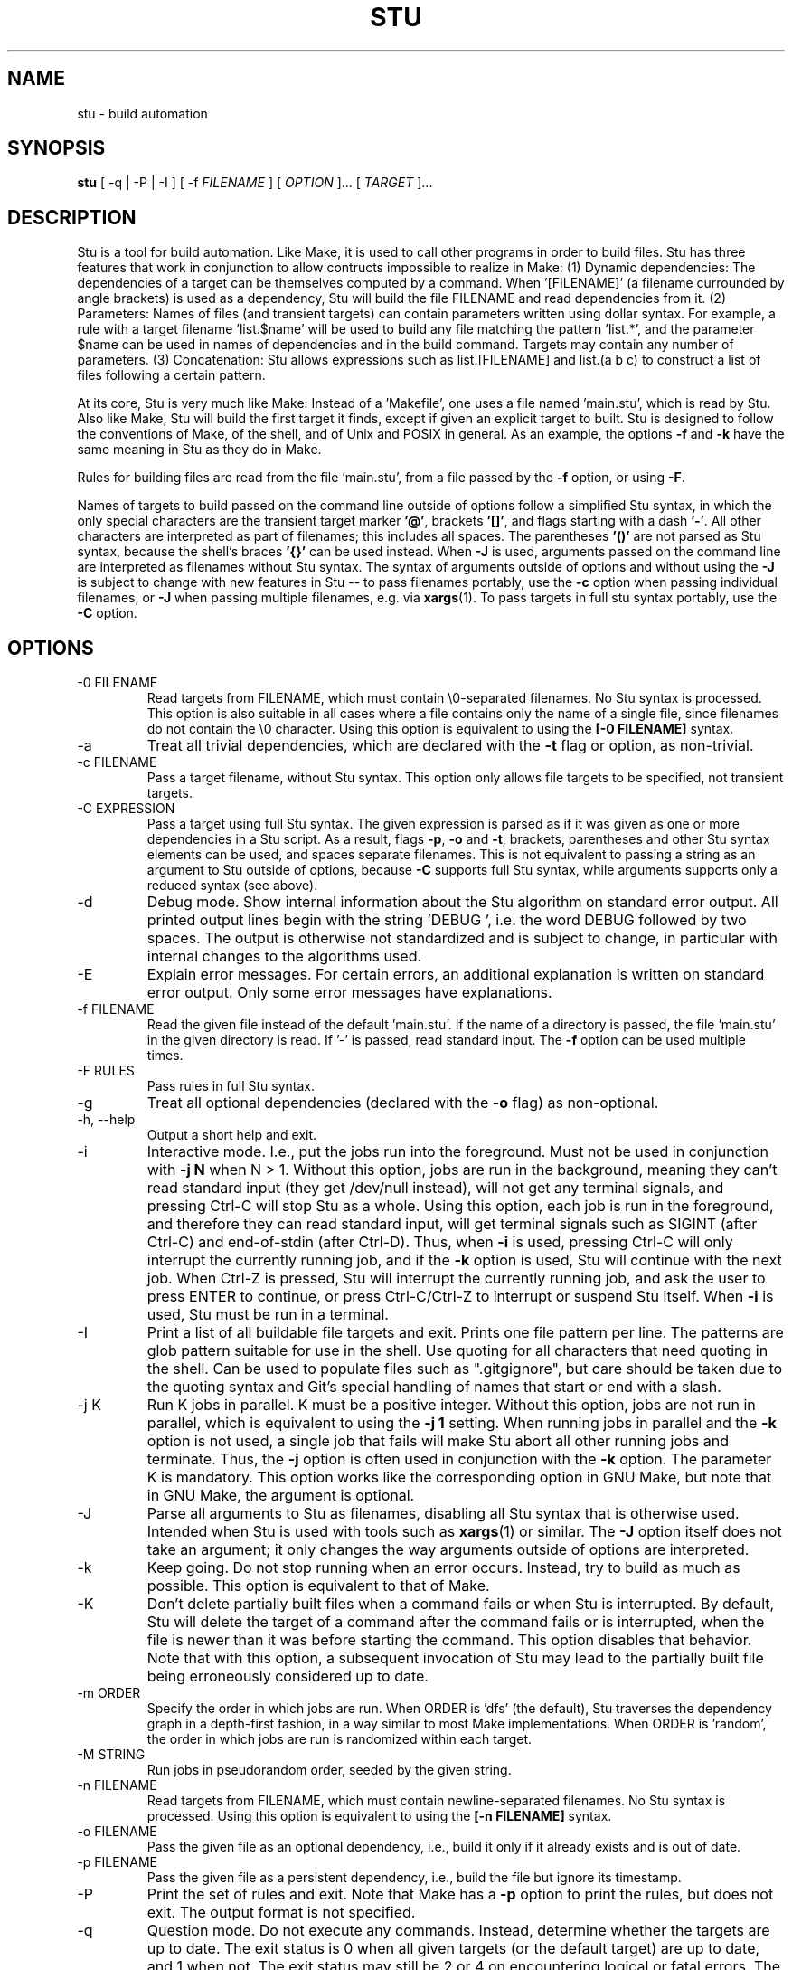 .\" Autogenerated by sh/mkman
.TH STU 1 "October 2025" "stu-2.7.222" "STU"
.SH NAME
stu \- build automation
.SH SYNOPSIS
.B stu
[ -q | -P | -I ]
[ -f
.I FILENAME
] [
.I OPTION
]... [
.I TARGET
]...
.SH DESCRIPTION
Stu is a tool for build automation.  Like Make, it is used to call other
programs in order to build files.  Stu has three features that work in
conjunction to allow contructs impossible to realize in Make:
(1) Dynamic dependencies:  The dependencies of a target can be
themselves computed by a command.  When '[FILENAME]' (a filename
currounded by angle brackets) is used as a dependency, Stu will build the file
FILENAME and read dependencies from it.
(2) Parameters:  Names of files (and transient targets) can contain
parameters written using dollar syntax.  For example, a rule with a target
filename 'list.$name' will be used to build any file matching the
pattern 'list.*', and the parameter $name can be used in names of
dependencies and in the build command.  Targets may contain any number
of parameters.
(3) Concatenation:  Stu allows expressions such as list.[FILENAME] and
list.(a b c) to construct a list of files following a certain pattern.

At its core, Stu is very much like Make: Instead of a 'Makefile', one
uses a file named 'main.stu', which is read by Stu. Also like Make, Stu
will build the first target it finds, except if given an explicit target
to built.  Stu is designed to follow the conventions of Make, of the
shell, and of Unix and POSIX in general.  As an example, the options
.BR -f
and
.BR -k
have the same meaning in Stu as they do in Make.

Rules for building files are read from the file 'main.stu',
from a file passed by the
.BR -f
option, or using
.BR -F .

Names of targets to build passed on the command line outside of options follow a simplified Stu syntax,
in which the only special characters are the transient target marker
.BR '@' ,
brackets
.BR '[]' ,
and flags starting with a dash
.BR '-' .
All other characters
are interpreted as part of filenames; this includes all spaces.
The parentheses
.BR '()'
are not parsed as Stu syntax, because the shell's braces
.BR '{}'
can be used instead.  When
.BR -J
is used,
arguments passed on the command line are interpreted as filenames
without Stu syntax.
The syntax of arguments outside of options and without using the
.BR -J
is subject to change with new features in Stu -- to pass filenames portably, use the
.BR -c
option when passing individual filenames, or
.BR -J
when passing multiple filenames, e.g. via
.BR xargs (1).
To pass targets in full stu syntax portably, use the
.BR -C
option.

.SH OPTIONS
.IP "-0 FILENAME"
Read targets from FILENAME, which must contain
\\0-separated filenames.
No Stu syntax is processed.  This option is also suitable in all cases
where a file contains only the name of a single file, since filenames do
not contain the \\0 character.
Using this option is equivalent to using the
.BR "[-0 FILENAME]"
syntax.
.IP -a
Treat all trivial dependencies, which are declared with the
.BR -t
flag or option, as non-trivial.
.IP "-c FILENAME"
Pass a target filename, without Stu syntax.  This option only allows
file targets to be specified, not transient targets.
.IP "-C EXPRESSION"
Pass a target using full Stu syntax.  The given expression is parsed as
if it was given as one or more dependencies in a Stu script.  As a result,
flags
.BR -p ,
.BR -o
and
.BR -t ,
brackets, parentheses and other Stu syntax elements
can be used, and spaces separate filenames.  This is not equivalent to
passing a string as an argument to Stu outside of options, because
.BR -C
supports full Stu syntax, while arguments supports only a reduced syntax
(see above).
.IP -d
Debug mode.  Show internal information about the Stu algorithm on
standard error output.  All printed output lines begin with the
string 'DEBUG  ', i.e. the word DEBUG followed by two spaces.  The
output is otherwise not standardized and is subject to change, in
particular with internal changes to the algorithms used.
.IP "-E"
Explain error messages.  For certain errors, an additional explanation is
written on standard error output.  Only some error messages have explanations.
.IP "-f FILENAME"
Read the given file instead of the default 'main.stu'.  If the name of a
directory is passed, the file 'main.stu' in the given directory is
read.  If '-' is passed, read standard input.  The
.BR -f
option can be
used multiple times.
.IP "-F RULES"
Pass rules in full Stu syntax.
.IP -g
Treat all optional dependencies (declared with the
.BR -o
flag) as non-optional.
.IP "-h, --help"
Output a short help and exit.
.IP "-i"
Interactive mode.  I.e., put the jobs run into the foreground.  Must not
be used in conjunction with
.B -j N
when N > 1.  Without this option, jobs are run in the
background, meaning they can't read standard input (they get /dev/null instead), will not get any
terminal signals, and pressing Ctrl-C will stop Stu as a whole.  Using
this option, each job is run in the foreground, and therefore they can
read standard input, will get terminal signals such as SIGINT (after
Ctrl-C) and end-of-stdin (after Ctrl-D).  Thus, when
.BR -i
is used, pressing Ctrl-C will only interrupt the currently running job,
and if the
.BR -k
option is used, Stu will continue with the next job.  When Ctrl-Z
is pressed, Stu will interrupt the currently running job, and ask the
user to press ENTER to continue, or press Ctrl-C/Ctrl-Z to interrupt or
suspend Stu itself.
When
.BR -i
is used, Stu must be run in a terminal.
.IP -I
Print a list of all buildable file targets and exit.  Prints one file pattern
per line.  The patterns are glob pattern suitable for use in the shell.  Use
quoting for all characters that need quoting in the shell.  Can be used to
populate files such as ".gitgignore", but care should be taken due to the
quoting syntax and Git's special handling of names that start or end with a
slash.
.IP "-j K"
Run K jobs in parallel.  K must be a positive integer.  Without this
option, jobs are not run in parallel, which is equivalent to using the
.BR "-j 1"
setting.
When running jobs in parallel and the
.BR -k
option is not used, a single job that fails will make Stu abort all
other running jobs and terminate.  Thus, the
.BR -j
option is often used in conjunction with the
.BR -k
option.
The parameter K is mandatory.
This option works like the corresponding option in GNU Make, but note
that in GNU Make, the argument is optional.
.IP "-J"
Parse all arguments to Stu as filenames, disabling all Stu syntax that
is otherwise used.  Intended when Stu is used with tools such
as
.BR xargs (1)
or similar.  The
.BR -J
option itself does not take an argument; it only
changes the way arguments outside of options are interpreted.
.IP -k
Keep going.  Do not stop running when an error occurs.  Instead, try to build as much
as possible.  This option is equivalent to that of Make.
.IP "-K"
Don't delete partially built files when a command fails or when Stu is
interrupted.  By default, Stu will delete the target of a command after
the command fails or is interrupted, when the file is newer than it was
before starting the command. This option disables that behavior.  Note
that with this option, a subsequent invocation of Stu may lead to the
partially built file being erroneously considered up to date.
.IP "-m ORDER"
Specify the order in which jobs are run.  When ORDER is 'dfs' (the default),
Stu traverses the dependency graph in a depth-first fashion, in a way
similar to most Make implementations. When ORDER is 'random', the order in which jobs are run
is randomized within each target.
.IP "-M STRING"
Run jobs in pseudorandom order, seeded by the given string.
.IP "-n FILENAME"
Read targets from FILENAME, which must contain newline-separated
filenames.  No Stu syntax is processed.  Using this option is equivalent to using the
.BR "[-n FILENAME]"
syntax.
.IP "-o FILENAME"
Pass the given file as an optional dependency, i.e., build it only if it
already exists and is out of date.
.IP "-p FILENAME"
Pass the given file as a persistent dependency, i.e., build the file but
ignore its timestamp.
.IP "-P"
Print the set of rules and exit.  Note that Make has a
.BR -p
option to print the rules, but does not exit.  The output
format is not specified.
.IP "-q"
Question mode.  Do not execute any commands.  Instead, determine whether
the targets are up to date.  The exit status is 0 when all given
targets (or the default target) are up to date, and 1 when not.  The
exit status may still be 2 or 4 on encountering logical or fatal
errors.
The options
.BR -k
and
.BR -j
are ignored.
.IP "-s"
Silent mode.  Suppress messages on standard output:  messages about
which commands are run, a message when the build is successful, and a
message when there is nothing to be done.  Error messages are not
suppressed.  This option is comparable to the same option in Make.
.IP "-U"
Disable all version checks due to the
.BR "%version"
directive.
.IP "-V, --version"
Output the version number of Stu and exit.
.IP "-x"
Call the shell using the
.BR -x
option, i.e., each individual shell command is output to standard error
output individually, instead of
outputting a full command at once on standard output.  In the output,
each command is prefixed by the value of '$PS4'.
.IP -y
Disable color in output.  By default, Stu checks whether error output
and standard error output are TTYs and whether $TERM is defined and
not 'dumb' and if they are, uses ANSI escape sequences to color code
messages.
.IP -Y
Enable color output.
.IP -z
Output runtime statistics about child processes on standard output when
finished.  Does not include the runtime of the Stu process itself.
Includes the runtime of all child and grandchild processes, and so on.
Does not include the runtime of children or grandchildren that have not
been waited for (which only happens when Stu is interrupted by a
signal.)

Stu options are parsed with
.BR getopt(3)
and therefore options must precede arguments.  Options following
arguments may be supported on some platforms.

.SH OVERVIEW
A simple rule looks as follows:

    results.txt:  data.txt compute {
        ./compute --input data.txt --output results.txt
    }

The colon may be omitted when there are no dependencies:

    data.csv { ./generate --output data.csv }

Here is an example of a rule containing three parameters.  Stu will use
pattern matching to match the target pattern to a given filename:

    plot.$dataset.$method.$measure.eps:
        data-$dataset.txt analyse-$method
    {
        ./analyse-$method \\
            -m $measure \\
            -f data-$dataset.txt \\
            -o plot.$dataset.$method.$measure.eps
    }

Here is an example of a dynamic dependency.  The target 'compute' (a C
program) must be rebuild whenever its source code files are modified.
Since the set of source code files is large and may be changed by
changing the source code itself, we use the file 'compute.c.dep' to
contain the list of dependencies.  The file 'compute.c.dep' will then be
built by Stu like any file, and its content parsed for the actual
dependencies:

    compute:  [compute.c.dep] {
        gcc -c compute.c -o compute
    }
    $name.c.dep:  $name.c compute-dep {
        ./compute-dep-c "$name.c" >"$name.c.dep"
    }

Parameters can also use the syntax ${...}.

Syntax can be on multiple lines; whitespace is not significant.  No
backslashes are needed at line ends:

    output.txt:
        a.data b.data c.data d.data e.data f.data g.data h.data i.data
        j.data k.data l.data m.data
    {
        do-stuff >output.txt;
    }

A rule may be entirely given on a single line:

    system-info: { uname -a >system-info }

The following rule uses single quotes to declare filenames that include
parentheses and a colon:

    '((':  'aaa:bbb' {
        ./bla -f
    }

Multiple parametrized rules may match a target.  In that case Stu uses
the one that is the least parametrized, as defined by the subset
relation on the set of characters that are in parameters.
When building 'X.txt' in this example, only the second rule is called:

    $name.txt: {  echo "$name" is the best >"$name.txt" }
    X.txt:  { echo X sucks >X.txt }

Persistent dependencies:  In the following example, the
directory 'data' is a persistent dependency, i.e. 'data' is only
built when it does not exist, but it is never re-built.  A
persistent dependency is indicated by the
.BR -p
flag.  This is
useful for directories, whose timestamps change when files are
created/removed in them.

    data/file:  -p data {
        echo Hello >data/file
    }
    data: { mkdir data }

Optional dependencies can be declared with the
.BR -o
flag.  An optional
dependency will never be built if it does not already exist.  If it
already exists, then its own rule is used (and its date checked) to
decide whether it should be rebuilt.

    target:  -o input {
        if [ -r input ] ; then
            cp input target
        else
            echo Hello >target
        fi
    }

Trivial dependencies are denoted with the
.BR -t
flag.  They denote a
dependency that should never cause a target to be rebuilt, but if the
target is rebuilt for another reason, then they are treated like normal
dependencies.  Trivial dependencies don't even cause a target to be
rebuilt if they don't exist.
Trivial dependencies are typically used for
configuration, i.e., for the setting up configuration of application.
Trivial dependencies are not allowed if the rule has no command.

    target:  -t input { ... }

Variable dependency:  the content of variables can come from files.
In the following example, the C flags are stored in the file 'CFLAGS',
and used in the compilation command using the $[CFLAGS] dependency.

    compute:  compute.c $[CFLAGS]
    {
        gcc $CFLAGS compute -o compute.c
    }
    CFLAGS: { echo -Wall -Werror >CFLAGS }

Variable dependencies may be declared as persistent as in
.B $[-p X]
and as trivial as in
.B $[-t X]
but not as optional using the
.B -o
flag.
By default, the name of the variable set is the same as the filename.
Another variable name can be used in the following way:

    $[NAME = FILENAME]

If multiple variable dependencies have the same name, it is unspecified
which one is used.  If a variable dependencies has the same name as a
parameter, it overrides the parameter.

Transient targets are marked with '@'.  They are used for targets such
as '@clean' that do an action without building a file, and for lists of
files that depend on other targets, but don't have a command associated
with them.  They are also used instead of variables that would otherwise
contain a list of filenames.

Here is a transient target that cleans up the directory:

    @clean:  { rm -Rf *.o *~ }

Here a transient target is used as a shortcut to a longer name:

    @build.$name:   dat/build.$name.txt;

Here a transient target is used as a list of files.  Multiple targets
can depend on it, to effectively depend on the individual files:

    @headers:  a.h b.h c.h;

    x:  x.c @headers {
        cc x.c -o x
    }

    y:  y.c @headers {
        cc y.c -o y
    }

.SH FEATURES

Like a makefile, a Stu script consists of rules.  In Stu, the order of
rules is not important, except for the fact that the first rule is
used by default if no rule is given explicitly.  Comments are written
with '#' like in Make or in the shell.

The basic syntax is similar to that of make, but does not rely on
mandatory whitespace.  Instead of tabs, the commands are enclosed in
curly braces.

Stu syntax supports two types of objects:  file targets and transient targets.  Files are
any file in the file system, and are always
referenced by their filename.  Transient targets have names beginning with the '@'
symbol and do not correspond to files, but can have dependencies and
commands.

A rule for a file in Stu has the following syntax:

    [>] TARGET [ : DEPENDENCY ... ] { COMMAND }

The target is a filename.  DEPENDENCY ... are depencies.
COMMAND is a command which is passed to the shell for building.
Stu will always execute
the whole command block using a single call to the shell.  This is
different than Make, which calls each line individually.  This means
that you can for instance define a variable on one line and use it on
the next.

Stu uses the
.BR -e
option when calling the shell; this means that any
failing command will make the whole target fail.

The standard input is redirected from /dev/null, except when an explicit input
redirection is specified using '<'.  Thus, commands executed from within
Stu cannot read from standard input, except when the
.BR -i
option is used.
Stu starts each job in its own process group, whose process group ID is
equal to its process ID.  This allows Stu to kill all (direct and
indirect) child processes of jobs, by using
.BR kill (2)
to terminate all
processes in the corresponding process group.

When the command of a file is replaced by a semicolon, this means that the file is
always built together with its dependencies:

    TARGET [ : DEPENDENCY ... ] ;

In this example, the file TARGET is assumed to be up to date whenever
all dependencies are up to date.  This can be used when two files are
built by a single command.  As a special case, writing the name of a
file followed by semicolon tells Stu that the file must always exist,
and is always up to date;  Stu will then report an error if the file
does not exist:

    TARGET ;

For a transient, the same syntax is used as for a file:

    @TARGET [ : DEPENDENCY ... ] { COMMAND }
    @TARGET [ : DEPENDENCY ... ] ;

If a transient target includes a command, Stu will have no way of
remembering that the command was executed, and the command will be
executed again on the next invocation of Stu, even if the previous
invocation was successful.  Therefore, commands for transient targets will
typically output build progress information, or perform actions that do
not fit well the build system paradigm, such as removing or deploying
built files.

Rules can have multiple targets, in which case the command must build
all the targets that are files.  If one of the targets is a transient
target, this effectively creates an alias for the file targets.

    TARGET... [ : DEPENDENCY ... ] { COMMAND }
    TARGET... [ : DEPENDENCY ... ] ;

The operator '>' can be used in front of the target name to indicate
that the output of the command should be redirected into the target
file.  As an example, the following rule creates the file 'HEADERS'
containing the output of the given 'echo' command:

    >HEADERS { echo *.h }

For a file target, content can be specified directly using the '='
operator:

    TARGET = { CONTENT ... }

The content is stripped of empty lines and common whitespace at the
beginning of lines, and written into the file.

Using the equal sign with a file name creates a copy rule, i.e., the
given file is copied with the 'cp' command:

    TARGET = [ -p | -o ] SOURCE;

By default, Stu will use '/bin/cp' to perform the copy.  This can be
changed by setting the variable $STU_CP.  If source ends in a slash
(outside of any parameter value), then Stu will look for a file with the
same basename as TARGET in the directory SOURCE.  If the persistent flag
.BR -p
is used, the timestamp of the source file is not verified, only
its existence.  If the optional flag
.BR -o
is used, it is not an error if
the target exists and not the source:  in that case the target is
considered up to date.  Both flags must not be used simultaenously.

A dependency can be one of the following:

    NAME    A file dependency

The target depends on the file with the name NAME.  Stu will make sure
that the file NAME is up to date before the target itself can be up to
date.

    @NAME   A transient dependency

A transient target.  They represent a distinct namespace from files, and
thus their command do not create files.

    -p NAME   A persistent dependency

Stu will only check whether the dependency exists, but not its modification time for
determining whether the target has to be rebuilt.  (If the file itself is the target of a
rule, the modification time of the dependency will be taken into account while building
the file.)  This is mostly useful for directories, as the modification time of directories
is updated whenever files are added or removed in the directory.

    -o NAME   An optional dependency

Optional dependencies are never built if they don't exist.  If they
exist, they are treated like normal dependencies and their date is taken
into account for determining whether the target has to be rebuilt.

A dependency cannot be declared as persistent and optional at the
same time, as that would imply that its command is never executed.

    -t NAME   A trivial dependency

A trivial dependency will never cause the target to be rebuilt.
However, if the target is rebuilt for another reason, then the trivial
dependency will be rebuilt itself.  This is mostly useful for
configuration files that are generated automatically, including the case
of files containing the flags used to invoke compilers and other
programs.

    '[' ['-n' | '-0' | '-C'] NAME ']'  A dynamic dependency

Stu will ensure the file named NAME exists, and then parse it as
containing further dependencies of the target.  The fact that NAME needs
to be rebuild does not imply that the target has to be rebuilt.  The
flag
.BR -n
makes Stu interpret the content of the file as a newline-separated
list of filenames.  Analogously, the
.BR -0
flag can be used when the file
contains \\0-separated
filenames, or when the file contains the name of
exactly one file.  If
.BR -C
or no flag is used, the file is parsed in full Stu syntax.

    '[' @NAME ']'  A dynamic transient target

Brackets can also be used around a transient dependency name.  In that case, all
dependencies of the given transient targets will be considered dynamic
dependencies.

    $[NAME] A variable dependency

The file NAME is ensured to be up to date, and the content of the file
NAME is used as the value of the variable $NAME when the target's
command is executed.

    <NAME An input dependency

The dependency is a file which will be used as standard input for the
command.

    ( ... )

Groups of dependencies can be enclosed in parentheses.
Parentheses may not contain variable dependencies (i.e., something like
'$[NAME]').
The flags
.BR -p
and
.BR -o
can be applied to a group of dependencies given in
parentheses:

    -p ( ... )
    -o ( ... )

The flags
.BR -p
and
.BR -o
can be applied to dynamic dependencies:

    -p [ ... ]
    -o [ ... ]

in which case all resulting dynamic dependencies will be flagged as
optional or persistent.

Both parentheses and brackets may be nested:

    ((A)) # Equivalent to A
    [[A]] # Read out dependencies from all files given in the file 'A'.

.SH "CONCATENATION"

In certain circumstances, two dependencies that are not separated by
spaces are said to be concatenated.  Concatenation takes place in the
following cases:

    A( A[ )A )( )[ ]A ]( ][

In this list, 'A' stands for any literal name, including one containing
parameters or quotes.

If two dependencies are concatenated, their concatenation is taken as
the dependency.  Effectively this considers each side of the
concatenation to be a list of names (after processing of dynamic
dependencies), and replaces the concatenation by the combination of all
names in the left groups concatenated textually with items in the right
group.

.SH "PARAMETERS"

Any file or transient target may include parameters.  Parameters are
noted using the '$' character and are given a name.  The syntax for
parameters is similar to that for variables in the shell.  If the
sign '$' is followed by '{', then everything up to the corresponding '}'
is the parameter name.  Otherwise, all alphanumeric characters and
underscores '_' following will be taken as the parameter name:

    data/$name.png
    data/${name}_2.png

Parameters cannot be contiguous.  I.e., there must always be at least a
single character between two parameters.  (The reason is that otherwise
it would be ambiguous how to match the two parameters.)
Names of parameters cannot be empty.
Thus,

    data/${part1}${part2}.png
    data/${}.png
    data/$

are errors.

Stu will match the pattern to any file or transient target it needs to
build.  Parameters can appear in dependencies and in commands any number
of times (included not appearing in them).  In a target name, a
parameter can only appear once.  The following rule uses the single
parameter $name:

    list.$name:    data.$name ${name}.in
    {
        ./compute-list -n "$name"
    }

A target name may match more than one rule.  If that is the case, Stu
will use the rule that dominates all other matching rules.  A rule (x)
is defined to dominate another rule (y) for a given name if every
character in the name that is part of a matched parameter in rule (x) is
also inside a matched parameter in rule (y), and at least one character
of the name is part of a matched parameter in rule (y) but not in rule
(x).  It is an error when there is no single matching rule that
dominates all other matching rules.

In the following example, the first rule dominates the other rules for
the file named 'a.b.c':

    a.$x.c: ... { ... }
    a.$x:   ... { ... }
    $x.c:   ... { ... }

In the following example, no rule dominates the others for the
filename 'a.b.c', so Stu will report an error:

    $x.b.c: ... { ... }
    a.$x.c: ... { ... }
    a.b.$x: ... { ... }

.SH CANONICALIZATION
Stu canonicalizes names of files and transients.  As an example, the
filenames 'aaa//bbb' and 'aaa/bbb' are considered to be the same by Stu,
and can be used interchangingly.  Canonicalization concerns the use
of '/' (the directory separator) and '.' (the current directory).
The following rules are applied in order:

(1) All instances of multiple slashes ('/') are collapsed to a single
one, except when the name begins with exactly two slashes.  Then, any
ending slash is removed, except if the name is '/' or '//'.

(2) If the name is '/.', it is changed to '/'.
If the name is './', it is changed to '.'.
If the name begins with './' followed by a character
that is not part of a parameter, the './' is removed
(the rule is applied repeatedly).
Any number of ending '/.' components are removed.
Any number of '/./' is simplified to '/'.

Canonicalization does not involve any procedure that requires system
calls to be performed.  Thus, symlinks are not resolved, and 'aaa/..'
is not simplified.  Likewise, '/..' is not simplified to '/'.

The canonicalization rules apply not only to file targets, but also to
transient targets.  Thus, @aaa//bbb and @aaa/bbb refer to the same
target.  It is thus strongly suggested to use transient targets in a
fashion that is consistent with the file system semantics of '/'
and '.'.

Canonicalization is applied in the following fashion:

Phase 1:  When rules are parsed, canonicalization is applied to all target
names.  At this stage, parameters are not yet replaced by their values,
and thus the '/' and '.' components in parameter values are not
canonicalized in targets.

Phase 2: Second, When a dependency is matched to a rule, canonicalization is applied
to the dependency name.  At this stage, names do not contain parameters
and canonicalization is performed on the final file or transient name.

Additionally, there are three special rules for canonicalization:

(a) There is a special rule concerning './':  When a target to be
canonicalized in Phase 1 as described above starts with './'
followed immediately by a parameter, then this parameter will only match
strings that do not start with a slash.  The './' is still removed.
This makes it possible to distinguish files with
relative paths from files with absolute paths.  For instance, consider
the following example:

    A: ./list.B  { ... }
    $path.B      { ... }
    ./$file      { ... }

Here, the dependency './list.B' will match the third rule only.  Without the
special rule, the dependency would match both the second and third rule,
and produce an error, because none of the two dominates the other.

(b) Another special rule concerns the root directory '/':  A pattern of
the form $A/xxx where $A is a parameter and xxx any string (which may
contain more parameters) will match the name '/xxx' by setting the
parameter $A to the value '/'.  This special rule corresponds to the
fact that while the root directory is called '/', a file within it is
called '/xxx' rather than '//xxx'.

(c) If the target for a rule is '$x/AAA', where 'AAA' may contain other
parameters, then a dependency of 'AAA' will match that rule with $x set
to '.', as long as 'AAA' does not start with a slash.

.SH "DIRECTIVES"

Directives in Stu are introduced by '%' and serve a similar purpose to
the C preprocessor, i.e., they are processed before the actual Stu
script is parsed and interpreted.  (However, they are not used to
implement a macro system.)  The token '%' must be followed by the
directive name. There may be any amount of whitespace (including none)
between '%' and the name of the directive.

File inclusion is done using the '%include' directive.
This can be put at any place in the input file, and will temporarily continue
tokenization in another file.  The filename does not have to be
quoted, except if it contains special characters, just like any other
filename in Stu.  If a directory is given after include (with or without
an ending slash), the file 'main.stu' within that directory is read.

    % include a.stu
    % include "b.stu"
    % include 'c.stu'
    % include data/

To declare which version of Stu a script is written for, use
the '%version' directive:

    % version 2.3
    % version 2.3.4

Both variants will allow the script to be executed only with a version
of Stu of the correct major version number (2 in this example), and
whose minor version (and patch level) have at least the given values.
There may be multiple '%version' directives; each one is then checked
separately.
In particular, it is possible to place a version directive in each
source file.
This treatment of version numbers follows semantic versionning
(semver.org).
The version directive will not prevent usage of Stu features that were
not present in the specified version.

.SH "TOKENIZATION"

Unquoted filenames in Stu may contain the following ASCII characters:

    [a-z] [A-Z] [0-9] _ ^ ` + - . ~ /

and all non-ASCII characters.  Filenames containing
other characters must be quoted by either single or double quotes, or by using
backslashes.  The characters -, + and ~ are not allowed as the first character
of a name if they are not quoted.

The following characters have special meaning in Stu and cannot be used in
unquoted filenames:

    #     Comment (until the end of the line)
    %     Directive (followed by directive name and arguments)
    \\     Escape for characters and to ignore newlines
    '     Quote, without escape sequences
    "     Quote, with escape sequences
    :     Separator for rule definition
    ;     In rules without command, end of dependency declaration
    -     Prefix character for flag, followed by a single character
    $     Parameter
    @     Transient target marker
    >     Output redirection
    <     Input redirection
    =     Assignment rule; copy rule; named variable
    ( )   List
    [ ]   Dynamic dependency
    { }   Command

Comments introduced by '#' go until the end of the line.  Commands
starting with '{' go until the matching '}', taking into account shell
syntax, i.e., the command itself may contain more braces.  All other
characters are individual tokens and may or may not be separated from
other tokens by whitespace.

Quoting in Stu is similar to quoting in the shell.  Quoted or unquoted names
which are not separated by whitespace are interpreted as a single name.
Outside of quotes, the backslash can be used to escape any character.
Backslash-newline sequences are ignored.  All other characters can be preceded
by a backslash to retain their literal meaning as part of a name.

Single quotes may contain any character except single
quotes and the NUL character '\\0'.
Backslashes and newline characters always have their literal meaning inside
single quotes.

Inside double quotes, backslashes, double quotes and the dollar sign must be escaped by a
backslash.   Other C-like escape sequences are supported, too.  To be
precise, the following escape sequences are possible:  \\" \\\\ \\$ \\a \\b
\\f \\n \\r \\t \\v.  Dollars in double quotes introduce parameter names
in the same way as outside quotes.
Double quotes may also contain unescaped newline characters.
The NUL character '\\0' is not allowed inside double quotes.  There is
no \\0 escape sequence, as names of files and transients cannot contain
the NUL byte.

Spacing rules:   The lack of whitespace between tokens represents concatenation
under certain conditions.  Specifically:  To separate dependencies, whitespace must appear before opening
parentheses and brackets, and after closing parenthesis and brackets,
when the parenthesis or bracket in question would otherwise be
touching either a name token, or another parenthesis or bracket "from
outside".  I.e., the following combinations represent concatenation:

    )(  )[  ](  ][  )A  ]A  A(  A[

In this list, 'A' stands for any name, including quoted names using
' and ".  All other tokens pairs can be written after each other without intervening
whitespace, except when this would create a new token, which is only the
case for name tokens.

The following characters are reserved for future extension:

    * & | ! ? ,

.SH "SYNTAX"

The syntax of a Stu script is given in the following Yacc-like
notation.  This is the syntax after processing of directives, which are
introduced with '%'.

    rule_list:        rule*
    rule:             ('@' NAME | ['>'] NAME)+ [':' expression_list] ('{' COMMAND '}' | ';')
                      NAME '=' '{' CONTENT '}'
                      NAME '=' ('-p' | '-o')* NAME ';'
    expression_list:  expression* {1}
    expression:       unit_expression* {2}
                      flag expression
                      variable_dep
    unit_expression:  '(' expression_list ')'
                      '[' expression_list ']'
                      redirect_dep
    redirect_dep:     ['<'] bare_dep
    bare_dep:         ['@'] NAME
    variable_dep:     '$' '[' flag* ['<'] NAME ']'
    flag:             '-p' | '-o' | '-t' | '-n' | '-0'

{1} with intervening whitespace
{2} without intervening whitespace

Stu scripts read via the
.BR -f
option or as the default Stu script (main.stu), as well as
the argument to the
.BR -F
option must contain a 'rule_list'.
A file included by brackets (a dynamic dependency) and arguments to the
.BR -C
option must contain an 'expression_list'.
Arguments passed outside of options on the command line
must contain an 'expression_list', but a simplified syntax is
used in which only the charaters '[]-@' are recognized, and that only in
positions where they make sense; in all other cases, characters are
interpreted as part of filenames -- this is also valid for whitespace.

.SH "SEMANTICS"

Cycles in the dependency graph are not allowed. As an example, the
following results in an error:

    A:  B { ... }
    B:  A { ... }

Cycles are considered at the rule level, i.e., cycles such as the
following are also flagged as an error, even though there is no cycle on
the filename level.  In the following example, it is not possible to
build the file 'a.gz.gz' from the file 'a', even though it would not
result in a cycle, but since both files 'a.gz' and 'a.gz.gz' use the
same parametrized rule, this is not allowed:

    $name.gz:  $name { gzip -k -- "$name" ; }

Cycles are possible in dynamic dependencies, where they are allowed
and ignored.  For instance, the following examples will correctly build
the file 'A', after having built 'B' and 'C':

    A:  [B] { echo CORRECT >A ; }
    B:  { echo [C] >B ; }
    C:  { echo [B] >C ; }

Symlinks are treated transparently by Stu.  In other words, Stu will
always consider the timestamp of the linked-to file.  A symlink to a
non-existing file will be treated as a non-existing file.

Stu uses job control:  Each job is put into its own process group.
All jobs are put into the background, except when the option
.BR -i
is used.  When
.BR -i
is not used, the standard input of all jobs is redirected from
/dev/null.

If a command fails, Stu will remove any of its target files, if they
have been already touched by the command.  If the failing command did not
touch a target file, that existing target file is not removed.  This
behavior is necessary to avoid the case that a commands partially
creates a target file, then fails, and then a subsequent invocation of
Stu sees the new file and considers it as up to date, even though it was
only partially created.  Thus, commands in Stu do not need to make sure
they delete any output files when they fail.  This behavior is
equivalent to that in Make.

.SH "EXIT STATUS"
.IP 0
Success.  Everything was built successfully, or was already up to date.
.IP 1
Build error.   This indicates errors in the commands invoked and files
read by Stu.  Example:  a child process produced an error, or a
dependency was not found and no rule was given for it.  When using the
.BR -q
option, the exit status is 1 when the given targets are not up to
date.
.IP 2
Logical error.  This indicates errors in the usage of Stu.  Examples are
syntax errors in Stu scripts, cycles in the dependency graph and
certain erroneous options on the command line.
.IP 3
Both build and logical errors were encountered (when using the
.BR -k
option).
.IP 4
Fatal error.  An error occurred that made Stu abort execution
immediately, regardless of whether the
.BR -k
option was used.  This includes system errors from which Stu cannot
recover (such as out-of-memory conditions), as well as errors on the Stu
command line that make Stu fail immediately.

.SH "ENVIRONMENT"

.IP STU_CP
If set, Stu calls the 'cp' program from the given location instead
of '/bin/cp'.  The given version of 'cp' must support the syntax 'cp --
"$fileA" "$fileB"'.
.IP STU_OPTIONS
Contains options to be set on every run of Stu.  Only the options
.BR EQsUwxyYz
can be set this way.  The variable should contain only these characters,
dashes, and whitespace; other characters produce an error.
Options passed on the command line apply after those passed
using this variable.
.IP STU_SHELL
If set, Stu calls the shell from the given location instead of '/bin/sh'.  The given shell
must support the
.BR -e
and
.BR -c
options.  This is mainly useful on systems
where '/bin/sh' is not a POSIX shell.  Stu ignores the
.BR $SHELL
variable, like Make does, as that variable is only intended to set the
user's interactive shell.
.IP STU_STATUS
Stu sets this variable to '1' in all child processes. In order to avoid
recursive invocation of Stu, Stu will fail with a fatal error (exit status 4) on startup when the variable
is set. To circumvent this, unset the variable.  Recursive Stu is as
harmful as recursive Make.
.IP TERM
Used to determine whether to use color output.  This variable must be
set to a value different from 'dumb', and
.BR isatty (3)
must return 1 for color to be enabled.  (Alternatively, color can be controlled by the
.BR -y
and
.BR -Y
options.)

.SH "SIGNALS"

.IP SIGUSR1
When received, Stu will output a list of currently running jobs on
standard output, and
statistics about runtime, in a similar way to the
.BR -z
option.  The
reported runtimes include only jobs that have already terminated, and
exclude currently running jobs.
Multiple SIGUSR1 signals sent in rapid succession may result in output only
printed once.

.SH "CONFORMING TO"

The Stu language is unique to this implementation, and the man page
serves as the reference for its syntax.

Stu follows Semantic Versioning (semver.org).  The major version number
is increased when backward-incompatible changes are made.  The minor
version number is increased when features are added. The patch level is
increased for other changes.

.SH "EXAMPLES"

The basic example of a rule in Stu is:

    program:    program.c config.h
    {
        cc -c program.c -o program
    }

The following declaration tells Stu that the file 'config.h' must exist,
and will allow Stu to give more meaningful error messages if the file is
not found.

    config.h;

Input and output redirection can be used to write commands that invoke
a filter such as sed, awk or tr.  The following example will build
the file 'A' containing the string 'HELLO':

    >A: <B { tr a-z A-Z ; }
    B = { hello }

Variable dependencies may be included indirectly through transient targets
without commands, and through dynamic dependencies.  In the
following example, the variable $V will be passed through to the
commands for the targets A and B:

    V: { echo Hello >V ; }
    @x: $[V];
    y: { echo '$[V]' >y ; }
    A: @x { echo $V >A ; }
    B: [y] { echo $V >B ; }

Trivial dependencies are often combined with variable dependencies to
implement flags, for instance to a compiler, as in the following
example. This will make sure that a change in the file 'VERSION' will not
lead to a recompilation of the program, but if 'program.c' is modified
and 'program' is rebuilt, then 'CFLAGS' will also be rebuilt.

    VERSION; # Contains the version number; updated by hand
    >CFLAGS: $[VERSION] { echo -g -Wall -D VERSION=$VERSION ; }
    program:  program.c $[-t CFLAGS] { gcc $CFLAGS program.c -o program ; }

Copy rules are often used to copy a file from another directory into the
current directory.  If both files have the same name, the name of the
source file can be omitted.

    # Copy the file bsd/config.h to the current directory.  The slash at
    # the end of the directory name is not necessary, but provides a
    # useful hint to the reader.
    config.h = bsd/;

Optional copy rules can be used in projects in which certain files will be
available for some developers, but not others:

    # The file 'config.h' is delivered with this project.  For users
    # having the /usr/share/project/ directory, the file will always be
    # updated from there by Stu.  For users who don't, the file
    # delivered with the project is always used.
    config.h = -o /usr/share/project/;

Parentheses can be used in a similar way to braces in the shell, to
construct a list of filenames following a pattern:

    @headers:   (config data list).h;

This will make @headers depend on the files config.h, data.h, and
list.h.  This can be combined with brackets in the following way:

    @headers:   [NAMES].h;

The
.BR -C
option allows to pass any dependency in Stu syntax, and therefore
can be used in some advanced use cases:

    stu -C '-o X' # Re-build file 'X' only if it already exists
    stu -C '[X]' # Build all files given in file 'X'

To check whether Stu is compatible with a particular version of the Stu syntax:

    # Make sure Stu is compatible with the given version
    if stu -s -C '%version 2.7' ; then
        echo "Your Stu is compatible with version 2.7"
    fi

The
.BR -F
option allows to define rules on the command line, e.g.:

    # Same as GNU's 'cp -u A B'
    stu -F 'B=A;'

You can also use
.BR -F
to use Stu as a replacement for 'test':

    # Check that the file 'A' exists; similar to [ -e A ]
    if stu -c A ; then
        echo "The file 'A' exists"
    fi

    # The same, but works also when there is a file 'main.stu' present
    # that should be ignored
    if stu -F 'A;' ...

You can use Stu to just execute something, like a poor man's shell:

    stu -F '@main{ echo Hello World }'

of course, you can also type that directly or use 'sh -c', etc.

Using the
.BR -i
option, Stu commands can read from their standard input.
For instance, the following will read a
line from the user and use it.  This cannot be used in conjunction with
the
.BR -j
option (except for
.BR -j1 ).

    >config.h: {
        echo >&2 "Please enter the value of COUNT"
        read -r count
        echo "#define COUNT $count"
    }

.SH "BUGS"

There is no way to change the used shell from within a Stu script.  The
only way to do it is with the
.BR $STU_SHELL
environment variable.

The argument to the
.BR -j
option (number of jobs to run in parallel) is
mandatory, as opposed to the behavior of GNU Make, where no argument
means to run as many jobs in parallel as possible.

For arguments passed on the command line outside of options, brackets
.BR []
can be used for dynamic dependencies, but parentheses
.BR ()
cannot.  Instead, the shell's braces
.BR {}
must be used, or the option
.BR -C .

Rule-level recursion is not allowed.  This excludes a recursive
parsing of C-like dependencies.  Rule-level recursion would be easy to
enable, but would open up problems related to infinite loops, which
would require Stu to have a maximal recursion depth.

When a command fails and its target is a directory, Stu cannot remove
the directory as it does for regular files.

Changing a command within a Stu script will not make the target to be
rebuilt.  This can be seen as both a feature or a bug.
Also, all changes in a file will lead to rebuilds of other files, even if the
changes are trivial, e.g., when only whitespace was changed in C source
code.  Furthermore, touching a file without changing the contents will also
lead to a rebuild, although it is not needed.  Both limitations could be
removed by using fingerprints instead of modification times.

All timestamps have only one-second resolution, except when the
Linux-only USE_MTIM option is set on compilation.  (Which it is by
default on Linux.)

Using optional dependencies may make a second invocation of Stu not
output 'Targets are up to date', as the optional dependency may have been
created by subsequent targets.

Commands enclosed in braces { ... } are parsed using shell syntax, up to
one exception:  a closing brace is detected everywhere in unqotued
environments, not only when standing alone as the first word of a
command.  E.g., the command { echo Hello } is a valid command for Stu,
while it would be an error for the shell, as the closing } would be
interpreted as a second argument to 'echo'.

In error messages, the column numbers are based on the number of bytes,
and do not take into account multibyte characters or combining
characters, etc.  Thus, the placement of error messages may be wrong
within the line in certain editors or GUIs.

When an error occurs with a concatenated file or transient name, Stu
only outputs the location of the name as a whole, and does not point to
the source of the individual components of the concatenation.  This can
lead to confusing error backtraces.

.SH AUTHOR
Written by J\['e]r\[^o]me Kunegis <kunegis@gmail.com> at the University
of Namur, Belgium, as well as at the University of Koblenz-Landau,
Germany, with contributions and help by Jun Sun, Aaron McDaid, Heinrich
Hartmann, Holger Heinz, and others.  Our thanks go to the many early
testers and users of Stu, who have helped us fix many bugs, and identify
many different use cases and usage patterns.

.SH "SEE ALSO"
.BR cook (1),
.BR gpl (7),
.BR make (1),
.BR sh (1)
